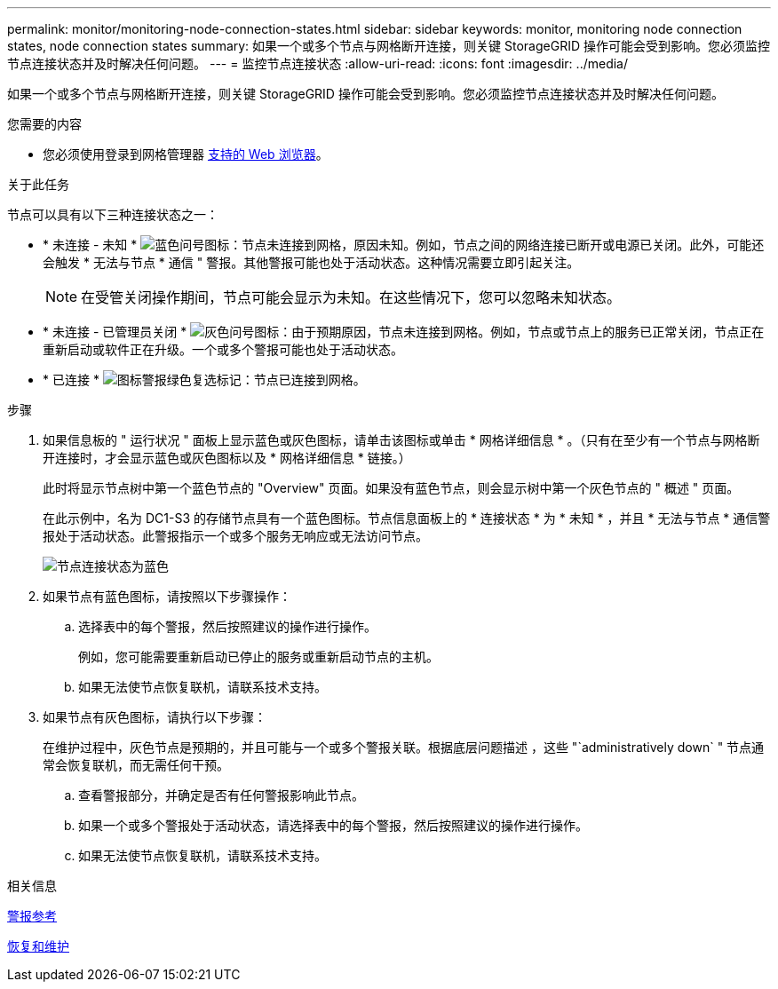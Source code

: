 ---
permalink: monitor/monitoring-node-connection-states.html 
sidebar: sidebar 
keywords: monitor, monitoring node connection states, node connection states 
summary: 如果一个或多个节点与网格断开连接，则关键 StorageGRID 操作可能会受到影响。您必须监控节点连接状态并及时解决任何问题。 
---
= 监控节点连接状态
:allow-uri-read: 
:icons: font
:imagesdir: ../media/


[role="lead"]
如果一个或多个节点与网格断开连接，则关键 StorageGRID 操作可能会受到影响。您必须监控节点连接状态并及时解决任何问题。

.您需要的内容
* 您必须使用登录到网格管理器 xref:../admin/web-browser-requirements.adoc[支持的 Web 浏览器]。


.关于此任务
节点可以具有以下三种连接状态之一：

* * 未连接 - 未知 * image:../media/icon_alarm_blue_unknown.png["蓝色问号图标"]：节点未连接到网格，原因未知。例如，节点之间的网络连接已断开或电源已关闭。此外，可能还会触发 * 无法与节点 * 通信 " 警报。其他警报可能也处于活动状态。这种情况需要立即引起关注。
+

NOTE: 在受管关闭操作期间，节点可能会显示为未知。在这些情况下，您可以忽略未知状态。

* * 未连接 - 已管理员关闭 * image:../media/icon_alarm_gray_administratively_down.png["灰色问号图标"]：由于预期原因，节点未连接到网格。例如，节点或节点上的服务已正常关闭，节点正在重新启动或软件正在升级。一个或多个警报可能也处于活动状态。
* * 已连接 * image:../media/icon_alert_green_checkmark.png["图标警报绿色复选标记"]：节点已连接到网格。


.步骤
. 如果信息板的 " 运行状况 " 面板上显示蓝色或灰色图标，请单击该图标或单击 * 网格详细信息 * 。（只有在至少有一个节点与网格断开连接时，才会显示蓝色或灰色图标以及 * 网格详细信息 * 链接。）
+
此时将显示节点树中第一个蓝色节点的 "Overview" 页面。如果没有蓝色节点，则会显示树中第一个灰色节点的 " 概述 " 页面。

+
在此示例中，名为 DC1-S3 的存储节点具有一个蓝色图标。节点信息面板上的 * 连接状态 * 为 * 未知 * ，并且 * 无法与节点 * 通信警报处于活动状态。此警报指示一个或多个服务无响应或无法访问节点。

+
image::../media/node_connection_state_blue.png[节点连接状态为蓝色]

. 如果节点有蓝色图标，请按照以下步骤操作：
+
.. 选择表中的每个警报，然后按照建议的操作进行操作。
+
例如，您可能需要重新启动已停止的服务或重新启动节点的主机。

.. 如果无法使节点恢复联机，请联系技术支持。


. 如果节点有灰色图标，请执行以下步骤：
+
在维护过程中，灰色节点是预期的，并且可能与一个或多个警报关联。根据底层问题描述 ，这些 "`administratively down` " 节点通常会恢复联机，而无需任何干预。

+
.. 查看警报部分，并确定是否有任何警报影响此节点。
.. 如果一个或多个警报处于活动状态，请选择表中的每个警报，然后按照建议的操作进行操作。
.. 如果无法使节点恢复联机，请联系技术支持。




.相关信息
xref:alerts-reference.adoc[警报参考]

xref:../maintain/index.adoc[恢复和维护]
